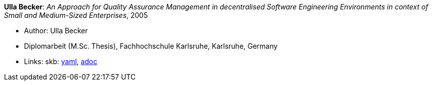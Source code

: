 //
// This file was generated by SKB-Dashboard, task 'lib-yaml2src'
// - on Wednesday November  7 at 00:23:13
// - skb-dashboard: https://www.github.com/vdmeer/skb-dashboard
//

*Ulla Becker*: _An Approach for Quality Assurance Management in decentralised Software Engineering Environments in context of Small and Medium-Sized Enterprises_, 2005

* Author: Ulla Becker
* Diplomarbeit (M.Sc. Thesis), Fachhochschule Karlsruhe, Karlsruhe, Germany
* Links:
      skb:
        https://github.com/vdmeer/skb/tree/master/data/library/thesis/master/2000/becker-ulla-2005.yaml[yaml],
        https://github.com/vdmeer/skb/tree/master/data/library/thesis/master/2000/becker-ulla-2005.adoc[adoc]

